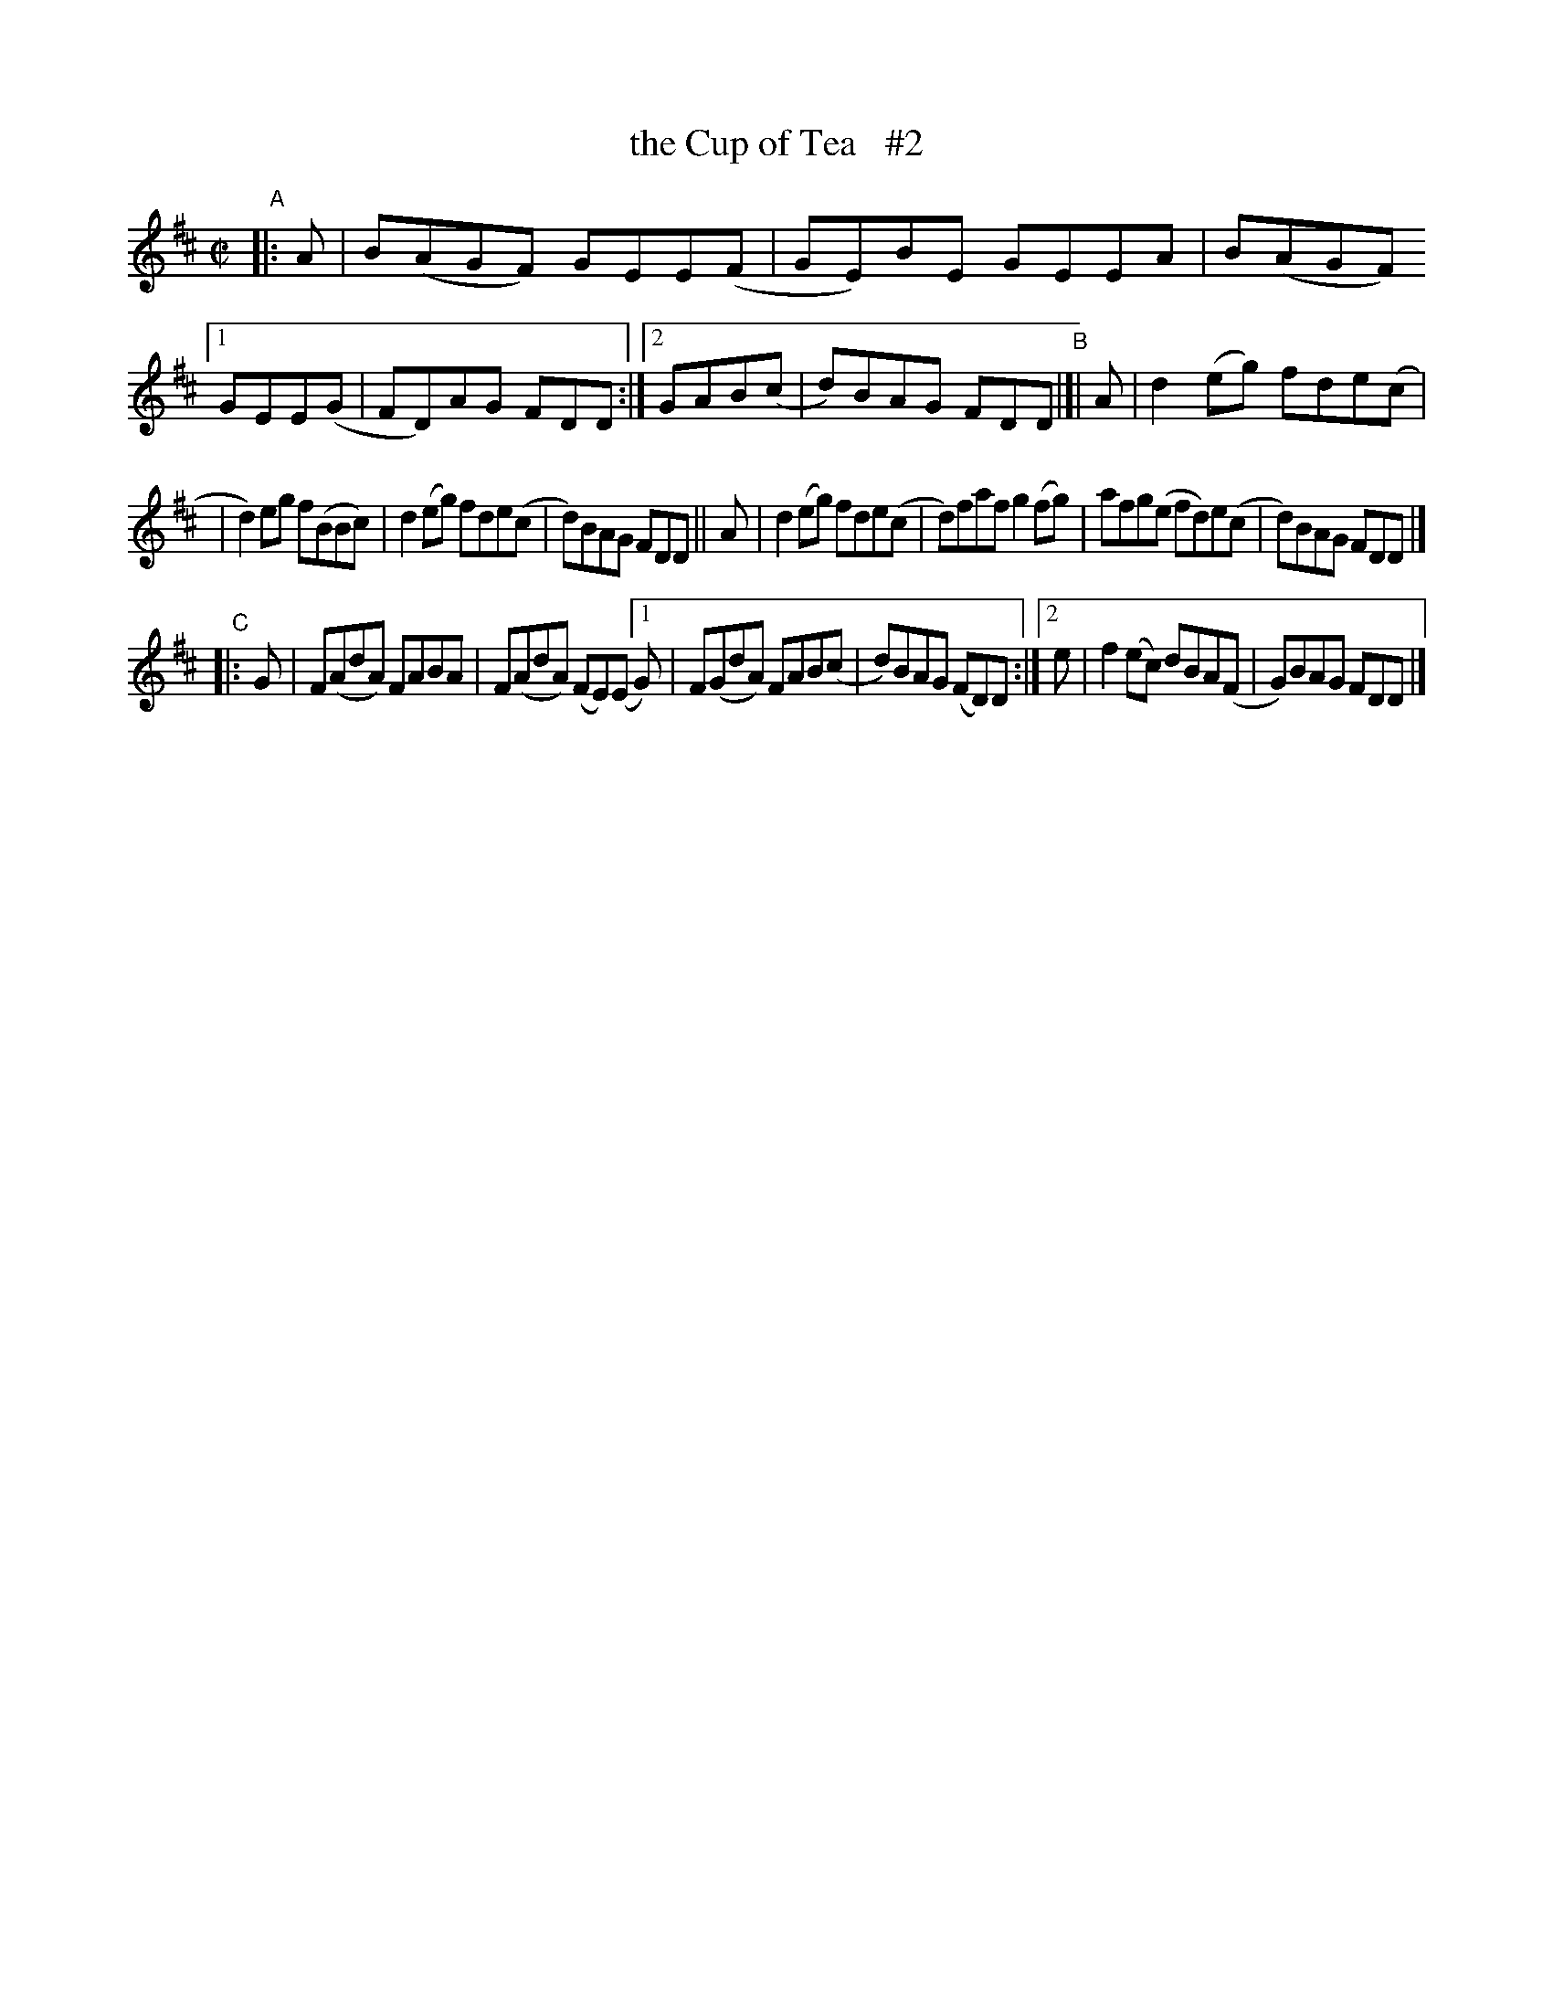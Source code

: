 X: 792
T: the Cup of Tea   #2
R: reel
%S: s:3 b:20(7+7+6)
B: Francis O'Neill: "The Dance Music of Ireland" (1907) #792
Z: Frank Nordberg - http://www.musicaviva.com
F: http://www.musicaviva.com/abc/tunes/ireland/oneill-1001/0792/oneill-1001-0792-1.abc
M: C|
L: 1/8
K: D
"^A"|: A | B(AGF) GEE(F | GE)BE GEEA | B(AGF) [1 GEE(G | FD)AG FDD :|[2 GAB(c | d)BAG FDD "^B"|[| A | d2(eg) fde(c |
| d2)eg f(BBc) | d2(eg) fde(c | d)BAG FDD || A | d2(eg) fde(c | d)faf g2(fg) | afg(e fd)e(c | d)BAG FDD |]
"^C" |: G | F(AdA) FABA  | F(AdA) (FE)(E [1 G) | F(GdA) FAB(c | d)BAG (FD)D :|[2 e | f2(ec) dBA(F | G)BAG FDD |]
